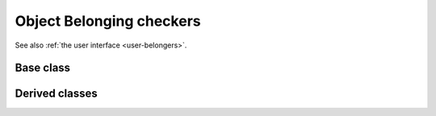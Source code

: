 .. _dev-belongers:

Object Belonging checkers
=========================

See also :ref:`the user interface <user-belongers>`.

Base class
----------

.. doxygenclass:: mirheo::ObjectBelongingChecker
   :project: mirheo
   :members:

Derived classes
---------------

.. doxygenclass:: mirheo::ObjectVectorBelongingChecker
   :project: mirheo
   :members:

.. doxygenclass:: mirheo::MeshBelongingChecker
   :project: mirheo
   :members:

.. doxygenclass:: mirheo::RodBelongingChecker
   :project: mirheo
   :members:

.. doxygenclass:: mirheo::ShapeBelongingChecker
   :project: mirheo
   :members:


